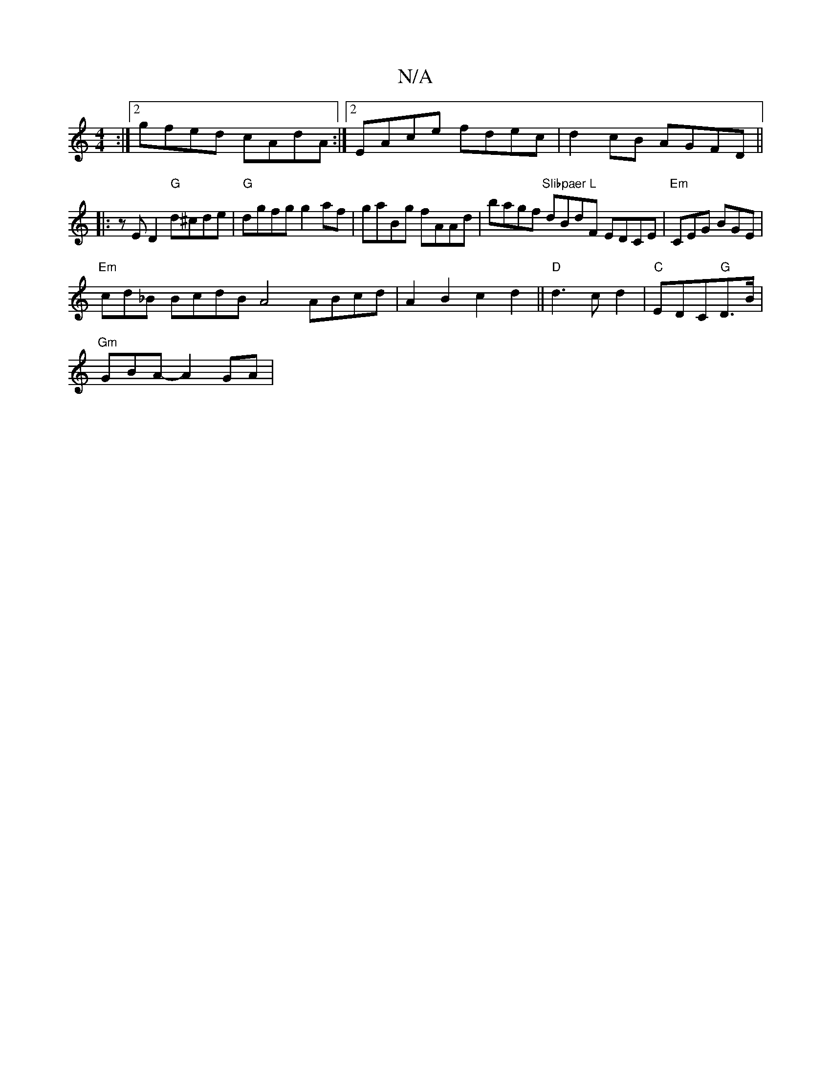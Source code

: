 X:1
T:N/A
M:4/4
R:N/A
K:Cmajor
2 :|2 gfed cAdA :|2 EAce fdec|d2cB AGFD||
|:zED2 "G"d^cde|"G"dgfg g2af|gaBg fAAd|bagf "Slibpaer L"dBdF EDCE| "Em"CEG BGE|
"Em"cd_B BcdB A4 ABcd|A2B2c2d2 ||"D"d3c d2|"C"EDC"G"D>B|
"Gm"GBA- A2 GA | "Dm"